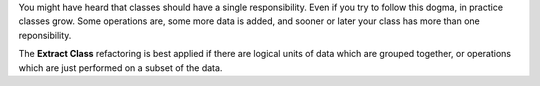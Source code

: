 You might have heard that classes should have a single responsibility. Even if
you try to follow this dogma, in practice classes grow. Some operations are,
some more data is added, and sooner or later your class has more than one
reponsibility.

The **Extract Class** refactoring is best applied if there are logical units of
data which are grouped together, or operations which are just performed on a 
subset of the data.